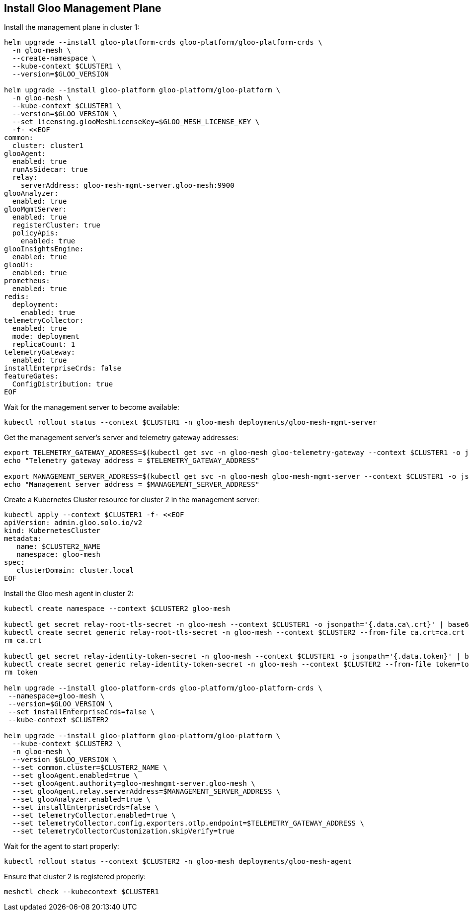 == Install Gloo Management Plane

Install the management plane in cluster 1:

[,bash]
----
helm upgrade --install gloo-platform-crds gloo-platform/gloo-platform-crds \
  -n gloo-mesh \
  --create-namespace \
  --kube-context $CLUSTER1 \
  --version=$GLOO_VERSION

helm upgrade --install gloo-platform gloo-platform/gloo-platform \
  -n gloo-mesh \
  --kube-context $CLUSTER1 \
  --version=$GLOO_VERSION \
  --set licensing.glooMeshLicenseKey=$GLOO_MESH_LICENSE_KEY \
  -f- <<EOF
common:
  cluster: cluster1
glooAgent:
  enabled: true
  runAsSidecar: true
  relay:
    serverAddress: gloo-mesh-mgmt-server.gloo-mesh:9900
glooAnalyzer:
  enabled: true
glooMgmtServer:
  enabled: true
  registerCluster: true
  policyApis:
    enabled: true
glooInsightsEngine:
  enabled: true
glooUi:
  enabled: true
prometheus:
  enabled: true
redis:
  deployment:
    enabled: true
telemetryCollector:
  enabled: true
  mode: deployment
  replicaCount: 1
telemetryGateway:
  enabled: true
installEnterpriseCrds: false
featureGates:
  ConfigDistribution: true
EOF
----

Wait for the management server to become available:

[,bash]
----
kubectl rollout status --context $CLUSTER1 -n gloo-mesh deployments/gloo-mesh-mgmt-server
----

Get the management server's server and telemetry gateway addresses:

[,bash]
----
export TELEMETRY_GATEWAY_ADDRESS=$(kubectl get svc -n gloo-mesh gloo-telemetry-gateway --context $CLUSTER1 -o jsonpath="{.status.loadBalancer.ingress[0]['hostname','ip']}"):4317
echo "Telemetry gateway address = $TELEMETRY_GATEWAY_ADDRESS"

export MANAGEMENT_SERVER_ADDRESS=$(kubectl get svc -n gloo-mesh gloo-mesh-mgmt-server --context $CLUSTER1 -o jsonpath="{.status.loadBalancer.ingress[0]['hostname','ip']}"):9900
echo "Management server address = $MANAGEMENT_SERVER_ADDRESS"
----

Create a Kubernetes Cluster resource for cluster 2 in the management server:

[,bash]
----
kubectl apply --context $CLUSTER1 -f- <<EOF
apiVersion: admin.gloo.solo.io/v2
kind: KubernetesCluster
metadata:
   name: $CLUSTER2_NAME
   namespace: gloo-mesh
spec:
   clusterDomain: cluster.local
EOF
----

Install the Gloo mesh agent in cluster 2:

[,bash]
----
kubectl create namespace --context $CLUSTER2 gloo-mesh

kubectl get secret relay-root-tls-secret -n gloo-mesh --context $CLUSTER1 -o jsonpath='{.data.ca\.crt}' | base64 -d > ca.crt
kubectl create secret generic relay-root-tls-secret -n gloo-mesh --context $CLUSTER2 --from-file ca.crt=ca.crt
rm ca.crt

kubectl get secret relay-identity-token-secret -n gloo-mesh --context $CLUSTER1 -o jsonpath='{.data.token}' | base64 -d > token
kubectl create secret generic relay-identity-token-secret -n gloo-mesh --context $CLUSTER2 --from-file token=token
rm token

helm upgrade --install gloo-platform-crds gloo-platform/gloo-platform-crds \
 --namespace=gloo-mesh \
 --version=$GLOO_VERSION \
 --set installEnterpriseCrds=false \
 --kube-context $CLUSTER2

helm upgrade --install gloo-platform gloo-platform/gloo-platform \
  --kube-context $CLUSTER2 \
  -n gloo-mesh \
  --version $GLOO_VERSION \
  --set common.cluster=$CLUSTER2_NAME \
  --set glooAgent.enabled=true \
  --set glooAgent.authority=gloo-meshmgmt-server.gloo-mesh \
  --set glooAgent.relay.serverAddress=$MANAGEMENT_SERVER_ADDRESS \
  --set glooAnalyzer.enabled=true \
  --set installEnterpriseCrds=false \
  --set telemetryCollector.enabled=true \
  --set telemetryCollector.config.exporters.otlp.endpoint=$TELEMETRY_GATEWAY_ADDRESS \
  --set telemetryCollectorCustomization.skipVerify=true
----

Wait for the agent to start properly:

[,bash]
----
kubectl rollout status --context $CLUSTER2 -n gloo-mesh deployments/gloo-mesh-agent
----

Ensure that cluster 2 is registered properly:

[,bash]
----
meshctl check --kubecontext $CLUSTER1
----

